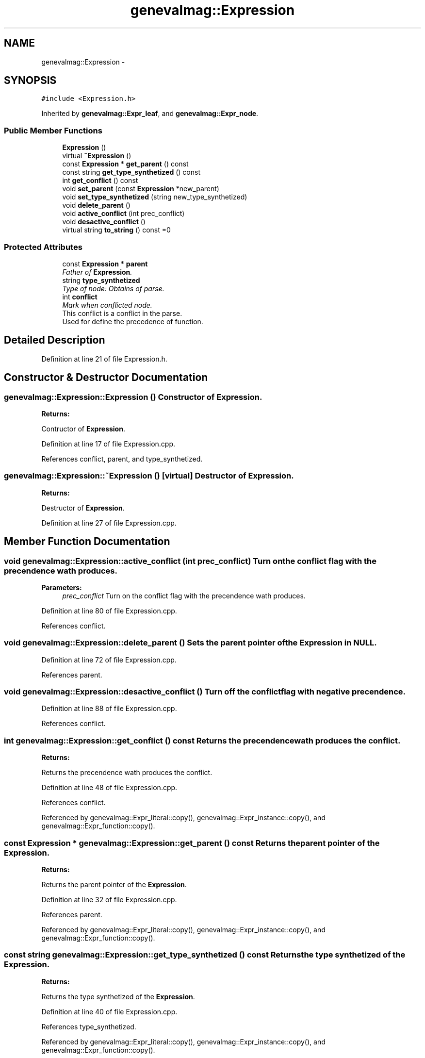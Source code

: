 .TH "genevalmag::Expression" 3 "4 Sep 2010" "Version 1.0" "maggen" \" -*- nroff -*-
.ad l
.nh
.SH NAME
genevalmag::Expression \- 
.SH SYNOPSIS
.br
.PP
.PP
\fC#include <Expression.h>\fP
.PP
Inherited by \fBgenevalmag::Expr_leaf\fP, and \fBgenevalmag::Expr_node\fP.
.SS "Public Member Functions"

.in +1c
.ti -1c
.RI "\fBExpression\fP ()"
.br
.ti -1c
.RI "virtual \fB~Expression\fP ()"
.br
.ti -1c
.RI "const \fBExpression\fP * \fBget_parent\fP () const "
.br
.ti -1c
.RI "const string \fBget_type_synthetized\fP () const "
.br
.ti -1c
.RI "int \fBget_conflict\fP () const "
.br
.ti -1c
.RI "void \fBset_parent\fP (const \fBExpression\fP *new_parent)"
.br
.ti -1c
.RI "void \fBset_type_synthetized\fP (string new_type_synthetized)"
.br
.ti -1c
.RI "void \fBdelete_parent\fP ()"
.br
.ti -1c
.RI "void \fBactive_conflict\fP (int prec_conflict)"
.br
.ti -1c
.RI "void \fBdesactive_conflict\fP ()"
.br
.ti -1c
.RI "virtual string \fBto_string\fP () const =0"
.br
.in -1c
.SS "Protected Attributes"

.in +1c
.ti -1c
.RI "const \fBExpression\fP * \fBparent\fP"
.br
.RI "\fIFather of \fBExpression\fP. \fP"
.ti -1c
.RI "string \fBtype_synthetized\fP"
.br
.RI "\fIType of node: Obtains of parse. \fP"
.ti -1c
.RI "int \fBconflict\fP"
.br
.RI "\fIMark when conflicted node.
.br
 This conflict is a conflict in the parse.
.br
 Used for define the precedence of function.
.br
. \fP"
.in -1c
.SH "Detailed Description"
.PP 
Definition at line 21 of file Expression.h.
.SH "Constructor & Destructor Documentation"
.PP 
.SS "genevalmag::Expression::Expression ()"Constructor of \fBExpression\fP. 
.PP
\fBReturns:\fP
.RS 4

.RE
.PP
Contructor of \fBExpression\fP. 
.PP
Definition at line 17 of file Expression.cpp.
.PP
References conflict, parent, and type_synthetized.
.SS "genevalmag::Expression::~Expression ()\fC [virtual]\fP"Destructor of \fBExpression\fP. 
.PP
\fBReturns:\fP
.RS 4

.RE
.PP
Destructor of \fBExpression\fP. 
.PP
Definition at line 27 of file Expression.cpp.
.SH "Member Function Documentation"
.PP 
.SS "void genevalmag::Expression::active_conflict (int prec_conflict)"Turn on the conflict flag with the precendence wath produces. 
.PP
\fBParameters:\fP
.RS 4
\fIprec_conflict\fP Turn on the conflict flag with the precendence wath produces. 
.RE
.PP

.PP
Definition at line 80 of file Expression.cpp.
.PP
References conflict.
.SS "void genevalmag::Expression::delete_parent ()"Sets the parent pointer of the \fBExpression\fP in NULL. 
.PP
Definition at line 72 of file Expression.cpp.
.PP
References parent.
.SS "void genevalmag::Expression::desactive_conflict ()"Turn off the conflict flag with negative precendence. 
.PP
Definition at line 88 of file Expression.cpp.
.PP
References conflict.
.SS "int genevalmag::Expression::get_conflict () const"Returns the precendence wath produces the conflict. 
.PP
\fBReturns:\fP
.RS 4

.RE
.PP
Returns the precendence wath produces the conflict. 
.PP
Definition at line 48 of file Expression.cpp.
.PP
References conflict.
.PP
Referenced by genevalmag::Expr_literal::copy(), genevalmag::Expr_instance::copy(), and genevalmag::Expr_function::copy().
.SS "const \fBExpression\fP * genevalmag::Expression::get_parent () const"Returns the parent pointer of the \fBExpression\fP. 
.PP
\fBReturns:\fP
.RS 4

.RE
.PP
Returns the parent pointer of the \fBExpression\fP. 
.PP
Definition at line 32 of file Expression.cpp.
.PP
References parent.
.PP
Referenced by genevalmag::Expr_literal::copy(), genevalmag::Expr_instance::copy(), and genevalmag::Expr_function::copy().
.SS "const string genevalmag::Expression::get_type_synthetized () const"Returns the type synthetized of the \fBExpression\fP. 
.PP
\fBReturns:\fP
.RS 4

.RE
.PP
Returns the type synthetized of the \fBExpression\fP. 
.PP
Definition at line 40 of file Expression.cpp.
.PP
References type_synthetized.
.PP
Referenced by genevalmag::Expr_literal::copy(), genevalmag::Expr_instance::copy(), and genevalmag::Expr_function::copy().
.SS "void genevalmag::Expression::set_parent (const \fBExpression\fP * new_parent)"Sets the parent pointer of the \fBExpression\fP. 
.PP
\fBParameters:\fP
.RS 4
\fInew_parent\fP Sets the parent pointer of the \fBExpression\fP. 
.RE
.PP

.PP
Definition at line 56 of file Expression.cpp.
.PP
References parent.
.PP
Referenced by genevalmag::Expr_node::add_child(), and genevalmag::Expr_node::replace_child().
.SS "void genevalmag::Expression::set_type_synthetized (string new_type_synthetized)"Returns the type synthetized of the \fBExpression\fP. 
.PP
\fBParameters:\fP
.RS 4
\fInew_type_synthetized\fP Returns the type synthetized of the \fBExpression\fP. 
.RE
.PP

.PP
Definition at line 64 of file Expression.cpp.
.PP
References type_synthetized.
.PP
Referenced by genevalmag::create_bool(), genevalmag::create_instance_node(), genevalmag::create_lit_ch(), genevalmag::create_lit_number(), genevalmag::create_lit_str(), and genevalmag::push_mark().
.SS "virtual string genevalmag::Expression::to_string () const\fC [pure virtual]\fP"Generate and return a string reprensentation of a \fBExpression\fP. 
.PP
\fBReturns:\fP
.RS 4

.RE
.PP

.PP
Implemented in \fBgenevalmag::Expr_function\fP, \fBgenevalmag::Expr_instance\fP, \fBgenevalmag::Expr_leaf\fP, \fBgenevalmag::Expr_literal\fP, and \fBgenevalmag::Expr_node\fP.
.SH "Member Data Documentation"
.PP 
.SS "\fBgenevalmag::Expression::conflict\fP\fC [protected]\fP"
.PP
Mark when conflicted node.
.br
 This conflict is a conflict in the parse.
.br
 Used for define the precedence of function.
.br
. 
.PP
Definition at line 40 of file Expression.h.
.PP
Referenced by active_conflict(), genevalmag::Expr_literal::copy(), genevalmag::Expr_instance::copy(), genevalmag::Expr_function::copy(), desactive_conflict(), Expression(), and get_conflict().
.SS "\fBgenevalmag::Expression::parent\fP\fC [protected]\fP"
.PP
Father of \fBExpression\fP. 
.PP
Definition at line 28 of file Expression.h.
.PP
Referenced by genevalmag::Expr_literal::copy(), genevalmag::Expr_instance::copy(), genevalmag::Expr_function::copy(), delete_parent(), Expression(), get_parent(), and set_parent().
.SS "\fBgenevalmag::Expression::type_synthetized\fP\fC [protected]\fP"
.PP
Type of node: Obtains of parse. 
.PP
Definition at line 33 of file Expression.h.
.PP
Referenced by genevalmag::Expr_literal::copy(), genevalmag::Expr_instance::copy(), genevalmag::Expr_function::copy(), Expression(), get_type_synthetized(), and set_type_synthetized().

.SH "Author"
.PP 
Generated automatically by Doxygen for maggen from the source code.
